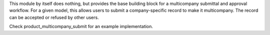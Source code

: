 This module by itself does nothing, but provides the base building block for a multicompany submittal and approval workflow. For a given model, this allows users to submit a company-specific record to make it multicompany. The record can be accepted or refused by other users.

Check product_multicompany_submit for an example implementation.
